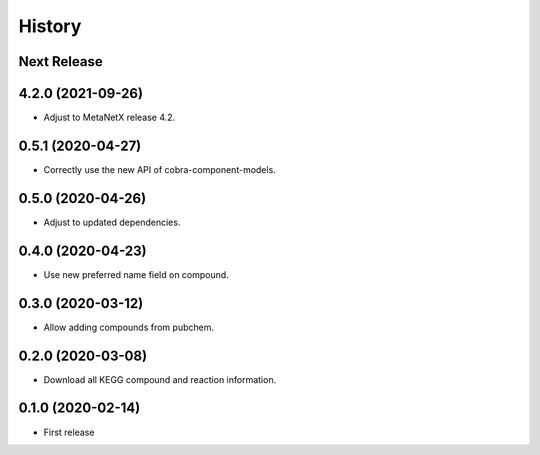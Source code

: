 =======
History
=======

Next Release
------------

4.2.0 (2021-09-26)
------------------
* Adjust to MetaNetX release 4.2.

0.5.1 (2020-04-27)
------------------
* Correctly use the new API of cobra-component-models.

0.5.0 (2020-04-26)
------------------
* Adjust to updated dependencies.

0.4.0 (2020-04-23)
------------------
* Use new preferred name field on compound.

0.3.0 (2020-03-12)
------------------
* Allow adding compounds from pubchem.

0.2.0 (2020-03-08)
------------------
* Download all KEGG compound and reaction information.

0.1.0 (2020-02-14)
------------------
* First release
